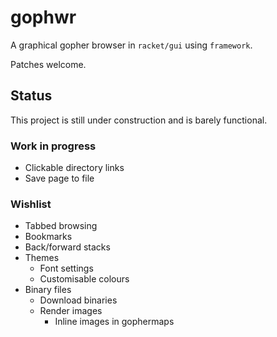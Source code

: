 * gophwr
  A graphical gopher browser in =racket/gui= using =framework=.

  Patches welcome.

** Status
   This project is still under construction and is barely functional.

*** Work in progress
    + Clickable directory links
    + Save page to file

*** Wishlist
    + Tabbed browsing
    + Bookmarks
    + Back/forward stacks
    + Themes
      + Font settings
      + Customisable colours
    + Binary files
      + Download binaries
      + Render images
        + Inline images in gophermaps
